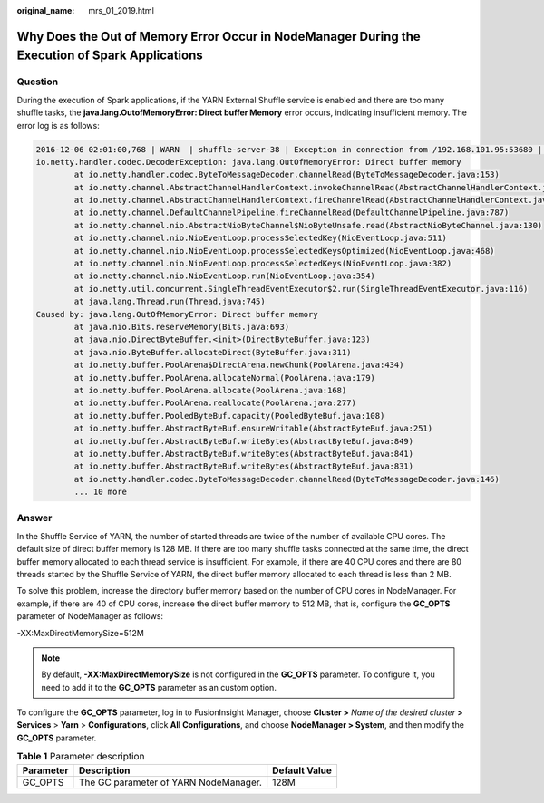 :original_name: mrs_01_2019.html

.. _mrs_01_2019:

Why Does the Out of Memory Error Occur in NodeManager During the Execution of Spark Applications
================================================================================================

Question
--------

During the execution of Spark applications, if the YARN External Shuffle service is enabled and there are too many shuffle tasks, the **java.lang.OutofMemoryError: Direct buffer Memory** error occurs, indicating insufficient memory. The error log is as follows:

.. code-block::

   2016-12-06 02:01:00,768 | WARN  | shuffle-server-38 | Exception in connection from /192.168.101.95:53680 | TransportChannelHandler.java:79
   io.netty.handler.codec.DecoderException: java.lang.OutOfMemoryError: Direct buffer memory
           at io.netty.handler.codec.ByteToMessageDecoder.channelRead(ByteToMessageDecoder.java:153)
           at io.netty.channel.AbstractChannelHandlerContext.invokeChannelRead(AbstractChannelHandlerContext.java:333)
           at io.netty.channel.AbstractChannelHandlerContext.fireChannelRead(AbstractChannelHandlerContext.java:319)
           at io.netty.channel.DefaultChannelPipeline.fireChannelRead(DefaultChannelPipeline.java:787)
           at io.netty.channel.nio.AbstractNioByteChannel$NioByteUnsafe.read(AbstractNioByteChannel.java:130)
           at io.netty.channel.nio.NioEventLoop.processSelectedKey(NioEventLoop.java:511)
           at io.netty.channel.nio.NioEventLoop.processSelectedKeysOptimized(NioEventLoop.java:468)
           at io.netty.channel.nio.NioEventLoop.processSelectedKeys(NioEventLoop.java:382)
           at io.netty.channel.nio.NioEventLoop.run(NioEventLoop.java:354)
           at io.netty.util.concurrent.SingleThreadEventExecutor$2.run(SingleThreadEventExecutor.java:116)
           at java.lang.Thread.run(Thread.java:745)
   Caused by: java.lang.OutOfMemoryError: Direct buffer memory
           at java.nio.Bits.reserveMemory(Bits.java:693)
           at java.nio.DirectByteBuffer.<init>(DirectByteBuffer.java:123)
           at java.nio.ByteBuffer.allocateDirect(ByteBuffer.java:311)
           at io.netty.buffer.PoolArena$DirectArena.newChunk(PoolArena.java:434)
           at io.netty.buffer.PoolArena.allocateNormal(PoolArena.java:179)
           at io.netty.buffer.PoolArena.allocate(PoolArena.java:168)
           at io.netty.buffer.PoolArena.reallocate(PoolArena.java:277)
           at io.netty.buffer.PooledByteBuf.capacity(PooledByteBuf.java:108)
           at io.netty.buffer.AbstractByteBuf.ensureWritable(AbstractByteBuf.java:251)
           at io.netty.buffer.AbstractByteBuf.writeBytes(AbstractByteBuf.java:849)
           at io.netty.buffer.AbstractByteBuf.writeBytes(AbstractByteBuf.java:841)
           at io.netty.buffer.AbstractByteBuf.writeBytes(AbstractByteBuf.java:831)
           at io.netty.handler.codec.ByteToMessageDecoder.channelRead(ByteToMessageDecoder.java:146)
           ... 10 more

Answer
------

In the Shuffle Service of YARN, the number of started threads are twice of the number of available CPU cores. The default size of direct buffer memory is 128 MB. If there are too many shuffle tasks connected at the same time, the direct buffer memory allocated to each thread service is insufficient. For example, if there are 40 CPU cores and there are 80 threads started by the Shuffle Service of YARN, the direct buffer memory allocated to each thread is less than 2 MB.

To solve this problem, increase the directory buffer memory based on the number of CPU cores in NodeManager. For example, if there are 40 of CPU cores, increase the direct buffer memory to 512 MB, that is, configure the **GC_OPTS** parameter of NodeManager as follows:

-XX:MaxDirectMemorySize=512M

.. note::

   By default, **-XX:MaxDirectMemorySize** is not configured in the **GC_OPTS** parameter. To configure it, you need to add it to the **GC_OPTS** parameter as an custom option.

To configure the **GC_OPTS** parameter, log in to FusionInsight Manager, choose **Cluster >** *Name of the desired cluster* **> Services** > **Yarn** > **Configurations**, click **All Configurations**, and choose **NodeManager > System**, and then modify the **GC_OPTS** parameter.

.. table:: **Table 1** Parameter description

   ========= ===================================== =============
   Parameter Description                           Default Value
   ========= ===================================== =============
   GC_OPTS   The GC parameter of YARN NodeManager. 128M
   ========= ===================================== =============
